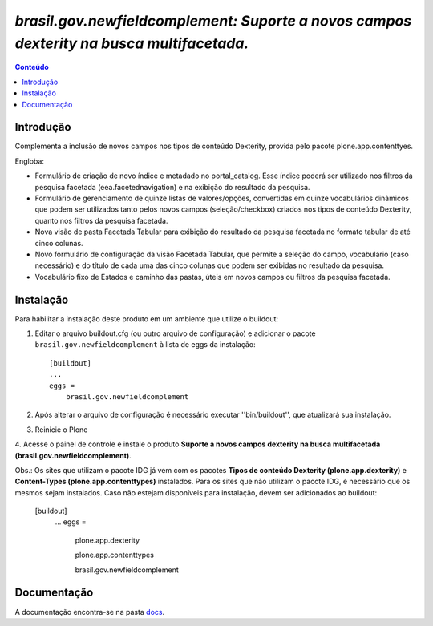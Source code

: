 #########################################################################################
`brasil.gov.newfieldcomplement: Suporte a novos campos dexterity na busca multifacetada.`
#########################################################################################

.. contents:: Conteúdo
   :depth: 2

Introdução
-----------

Complementa a inclusão de novos campos nos tipos de conteúdo Dexterity,
provida pelo pacote plone.app.contenttyes.

Engloba:

- Formulário de criação de novo índice e metadado no portal_catalog.
  Esse índice poderá ser utilizado nos filtros da pesquisa facetada
  (eea.facetednavigation) e na exibição do resultado da pesquisa.

- Formulário de gerenciamento de quinze listas de valores/opções, convertidas
  em quinze vocabulários dinâmicos que podem ser utilizados tanto pelos novos
  campos (seleção/checkbox) criados nos tipos de conteúdo Dexterity, quanto nos
  filtros da pesquisa facetada.

- Nova visão de pasta Facetada Tabular para exibição do resultado da pesquisa
  facetada no formato tabular de até cinco colunas.

- Novo formulário de configuração da visão Facetada Tabular, que permite a
  seleção do campo, vocabulário (caso necessário) e do título de cada uma das
  cinco colunas que podem ser exibidas no resultado da pesquisa.

- Vocabulário fixo de Estados e caminho das pastas, úteis em novos campos ou
  filtros da pesquisa facetada.


Instalação
------------

Para habilitar a instalação deste produto em um ambiente que utilize o
buildout:

1. Editar o arquivo buildout.cfg (ou outro arquivo de configuração) e
   adicionar o pacote ``brasil.gov.newfieldcomplement`` à lista de eggs da instalação::

        [buildout]
        ...
        eggs =
            brasil.gov.newfieldcomplement

2. Após alterar o arquivo de configuração é necessário executar
   ''bin/buildout'', que atualizará sua instalação.

3. Reinicie o Plone

4. Acesse o painel de controle e instale o produto
**Suporte a novos campos dexterity na busca multifacetada (brasil.gov.newfieldcomplement)**.

Obs.: Os sites que utilizam o pacote IDG já vem com os pacotes
**Tipos de conteúdo Dexterity (plone.app.dexterity)** e **Content-Types (plone.app.contenttypes)**
instalados. Para os sites que não utilizam o pacote IDG, é necessário que os mesmos sejam instalados.
Caso não estejam disponíveis para instalação, devem ser adicionados ao buildout:

        [buildout]
            ...
            eggs =
                plone.app.dexterity

                plone.app.contenttypes

                brasil.gov.newfieldcomplement


Documentação
--------------

.. _docs:  ./docs/README.rst

A documentação encontra-se na pasta docs_.


